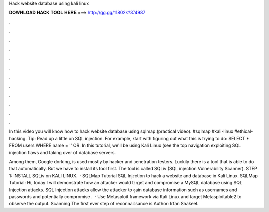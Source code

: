 Hack website database using kali linux



𝐃𝐎𝐖𝐍𝐋𝐎𝐀𝐃 𝐇𝐀𝐂𝐊 𝐓𝐎𝐎𝐋 𝐇𝐄𝐑𝐄 ===> http://gg.gg/11802k?374987



.



.



.



.



.



.



.



.



.



.



.



.

In this video you will know how to hack website database using sqlmap.(practical video). #sqlmap #kali-linux #ethical-hacking. Tip: Read up a little on SQL injection. For example, start with figuring out what this is trying to do: SELECT \* FROM users WHERE name \= '' OR. In this tutorial, we'll be using Kali Linux (see the top navigation exploiting SQL injection flaws and taking over of database servers.

Among them, Google dorking, is used mostly by hacker and penetration testers. Luckily there is a tool that is able to do that automatically. But we have to install its tool first. The tool is called SQLiv (SQL injection Vulnerability Scanner). STEP 1: INSTALL SQLiv on KALI LINUX.  · SQLMap Tutorial SQL Injection to hack a website and database in Kali Linux. SQLMap Tutorial: Hi, today I will demonstrate how an attacker would target and compromise a MySQL database using SQL Injection attacks. SQL Injection attacks allow the attacker to gain database information such as usernames and passwords and potentially compromise .  · Use Metasploit framework via Kali Linux and target Metasploitable2 to observe the output. Scanning The first ever step of reconnaissance is Author: Irfan Shakeel.
